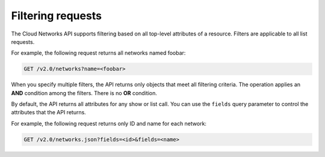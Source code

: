 .. _generalapi-filtering:

==================
Filtering requests
==================

The Cloud Networks API supports filtering based on all top-level attributes of a resource. 
Filters are applicable to all list requests.

For example, the following request returns all networks named foobar:

.. code::  

    GET /v2.0/networks?name=<foobar>

When you specify multiple filters, the API returns only objects that meet all filtering 
criteria. The operation applies an **AND** condition among the filters. There is no **OR** 
condition.

By default, the API returns all attributes for any show or list call. You can use the 
``fields`` query parameter to control the attributes that the API returns.

For example, the following request returns only ID and name for each network:

.. code::  

    GET /v2.0/networks.json?fields=<id>&fields=<name>
